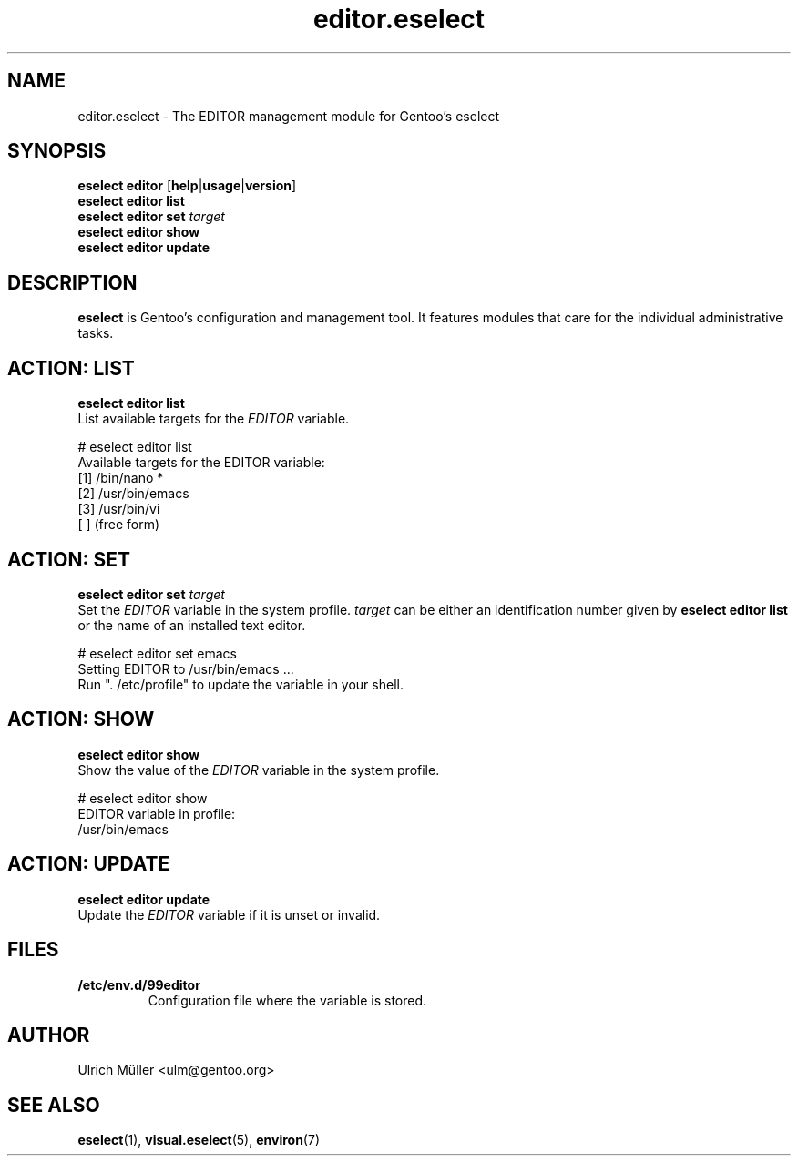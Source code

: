 .\" -*- coding: utf-8 -*-
.\" Copyright 2009-2018 Gentoo Foundation
.\" Distributed under the terms of the GNU GPL version 2 or later
.\"
.TH editor.eselect 5 "September 2012" "Gentoo Linux" eselect
.SH NAME
editor.eselect \- The EDITOR management module for Gentoo's eselect
.SH SYNOPSIS
.B eselect editor
.RB [ help | usage | version ]
.br
.B eselect editor list
.br
.B eselect editor set
.I target
.br
.B eselect editor show
.br
.B eselect editor update
.SH DESCRIPTION
.B eselect
is Gentoo's configuration and management tool.  It features modules
that care for the individual administrative tasks.
.SH ACTION: LIST
.B eselect editor list
.br
List available targets for the
.I EDITOR
variable.

# eselect editor list
.br
Available targets for the EDITOR variable:
.br
  [1]   /bin/nano *
  [2]   /usr/bin/emacs
  [3]   /usr/bin/vi
  [ ]   (free form)
.SH ACTION: SET
.B eselect editor set
.I target
.br
Set the
.I EDITOR
variable in the system profile.
.I target
can be either an identification number given by
.B eselect editor list
or the name of an installed text editor.

# eselect editor set emacs
.br
Setting EDITOR to /usr/bin/emacs ...
.br
Run ". /etc/profile" to update the variable in your shell.
.SH ACTION: SHOW
.B eselect editor show
.br
Show the value of the
.I EDITOR
variable in the system profile.

# eselect editor show
.br
EDITOR variable in profile:
.br
  /usr/bin/emacs
.SH ACTION: UPDATE
.B eselect editor update
.br
Update the
.I EDITOR
variable if it is unset or invalid.
.SH FILES
.TP
.B /etc/env.d/99editor
Configuration file where the variable is stored.
.SH AUTHOR
Ulrich Müller <ulm@gentoo.org>
.SH SEE ALSO
.BR eselect (1),
.BR visual.eselect (5),
.BR environ (7)
